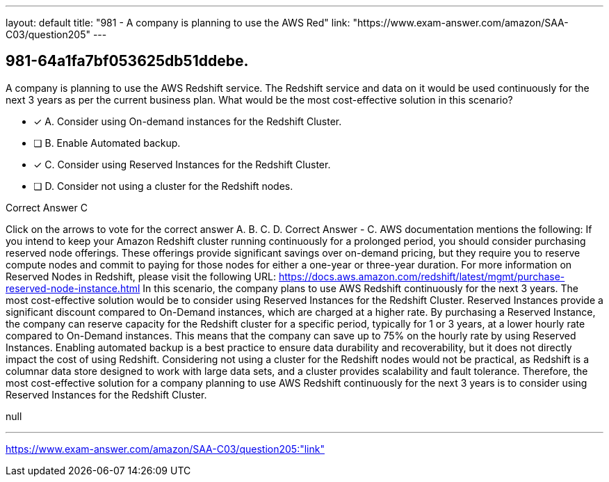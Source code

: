 ---
layout: default 
title: "981 - A company is planning to use the AWS Red"
link: "https://www.exam-answer.com/amazon/SAA-C03/question205"
---


[.question]
== 981-64a1fa7bf053625db51ddebe.


****

[.query]
--
A company is planning to use the AWS Redshift service.
The Redshift service and data on it would be used continuously for the next 3 years as per the current business plan.
What would be the most cost-effective solution in this scenario?


--

[.list]
--
* [*] A. Consider using On-demand instances for the Redshift Cluster.
* [ ] B. Enable Automated backup.
* [*] C. Consider using Reserved Instances for the Redshift Cluster.
* [ ] D. Consider not using a cluster for the Redshift nodes.

--
****

[.answer]
Correct Answer  C

[.explanation]
--
Click on the arrows to vote for the correct answer
A.
B.
C.
D.
Correct Answer - C.
AWS documentation mentions the following:
If you intend to keep your Amazon Redshift cluster running continuously for a prolonged period, you should consider purchasing reserved node offerings.
These offerings provide significant savings over on-demand pricing, but they require you to reserve compute nodes and commit to paying for those nodes for either a one-year or three-year duration.
For more information on Reserved Nodes in Redshift, please visit the following URL:
https://docs.aws.amazon.com/redshift/latest/mgmt/purchase-reserved-node-instance.html
In this scenario, the company plans to use AWS Redshift continuously for the next 3 years. The most cost-effective solution would be to consider using Reserved Instances for the Redshift Cluster.
Reserved Instances provide a significant discount compared to On-Demand instances, which are charged at a higher rate. By purchasing a Reserved Instance, the company can reserve capacity for the Redshift cluster for a specific period, typically for 1 or 3 years, at a lower hourly rate compared to On-Demand instances. This means that the company can save up to 75% on the hourly rate by using Reserved Instances.
Enabling automated backup is a best practice to ensure data durability and recoverability, but it does not directly impact the cost of using Redshift.
Considering not using a cluster for the Redshift nodes would not be practical, as Redshift is a columnar data store designed to work with large data sets, and a cluster provides scalability and fault tolerance.
Therefore, the most cost-effective solution for a company planning to use AWS Redshift continuously for the next 3 years is to consider using Reserved Instances for the Redshift Cluster.
--

[.ka]
null

'''



https://www.exam-answer.com/amazon/SAA-C03/question205:"link"


